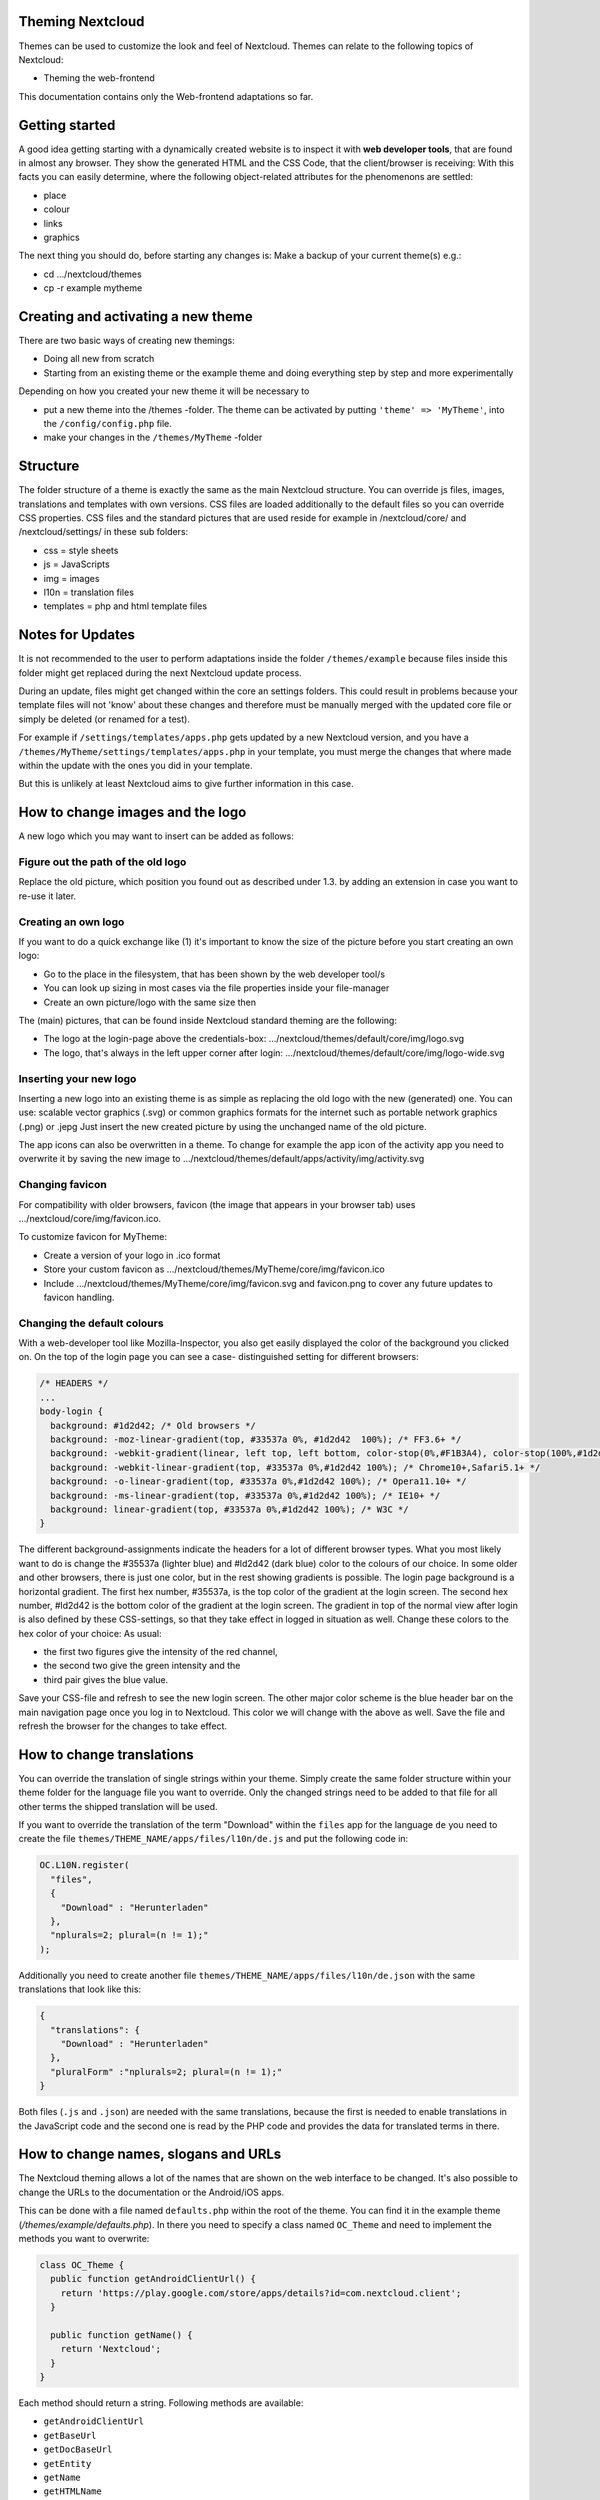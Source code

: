 Theming Nextcloud
=================
Themes can be used to customize the look and feel of Nextcloud.
Themes can relate to the following topics of Nextcloud:

* Theming the web-frontend

This documentation contains only the Web-frontend adaptations so far.


Getting started
===============
A good idea getting starting with a dynamically created website is to inspect it with **web developer tools**, that are found in almost any browser. They show the generated HTML and the CSS Code, that the client/browser is receiving:
With this facts you can easily determine, where the following object-related attributes for the phenomenons are settled:

* place
* colour
* links
* graphics

The next thing you should do, before starting any changes is:
Make a backup of your current theme(s) e.g.:

* cd …/nextcloud/themes
* cp -r example mytheme


Creating and activating a new theme
===================================
There are two basic ways of creating new themings:

* Doing all new from scratch
* Starting from an existing theme or the example theme and doing everything step by step and more experimentally

Depending on how you created your new theme it will be necessary to

* put a new theme into the /themes -folder. The theme can be activated by putting ``'theme' => 'MyTheme'``, into the ``/config/config.php`` file.
* make your changes in the ``/themes/MyTheme`` -folder


Structure
=========
The folder structure of a theme is exactly the same as the main Nextcloud
structure. You can override js files, images, translations and templates with
own versions. CSS files are loaded additionally to the default files so you can
override CSS properties. CSS files and the standard pictures that are used reside
for example in /nextcloud/core/ and /nextcloud/settings/ in these sub folders:

* css = style sheets
* js = JavaScripts
* img = images
* l10n = translation files
* templates = php and html template files

.. _notes-for-updates:


Notes for Updates
=================
It is not recommended to the user to perform adaptations inside the 
folder ``/themes/example`` because files inside this folder might get
replaced during the next Nextcloud update process.

During an update, files might get changed within the core an settings 
folders. This could result in problems because your template files will 
not 'know' about these changes and therefore must be manually merged with
the updated core file or simply be deleted (or renamed for a test).

For example if ``/settings/templates/apps.php`` gets updated by a new
Nextcloud version, and you have a ``/themes/MyTheme/settings/templates/apps.php``
in your template, you must merge the changes that where made within the update
with the ones you did in your template.

But this is unlikely at least Nextcloud aims to give further information in this case.


How to change images and the logo
=================================
A new logo which you may want to insert can be added as follows:

Figure out the path of the old logo
-----------------------------------
Replace the old picture, which position you found out as described under 1.3. by adding an extension in case you want to re-use it later.

Creating an own logo
--------------------
If you want to do a quick exchange like (1) it's important to know the size of the picture before you start creating an own logo:

* Go to the place in the filesystem, that has been shown by the web developer tool/s
* You can look up sizing in most cases via the file properties inside your file-manager
* Create an own picture/logo with the same size then

The (main) pictures, that can be found inside Nextcloud standard theming are the following:

* The logo at the login-page above the credentials-box: 	        …/nextcloud/themes/default/core/img/logo.svg
* The logo, that's always in the left upper corner after login:   …/nextcloud/themes/default/core/img/logo-wide.svg

Inserting your new logo
-----------------------
Inserting a new logo into an existing theme is as simple as replacing the old logo with the new (generated) one.
You can use: scalable vector graphics (.svg) or common graphics formats for the internet such as portable network graphics (.png) or .jepg
Just insert the new created picture by using the unchanged name of the old picture.

The app icons can also be overwritten in a theme. To change for example the app icon of the activity app you need to overwrite it by saving the new image to …/nextcloud/themes/default/apps/activity/img/activity.svg

Changing favicon
----------------
For compatibility with older browsers, favicon (the image that appears in your browser tab) uses .../nextcloud/core/img/favicon.ico.

To customize favicon for MyTheme:

* Create a version of your logo in .ico format
* Store your custom favicon as .../nextcloud/themes/MyTheme/core/img/favicon.ico
* Include .../nextcloud/themes/MyTheme/core/img/favicon.svg and favicon.png to cover any future updates to favicon handling.

Changing the default colours
----------------------------
With a web-developer tool like Mozilla-Inspector, you also get easily displayed the color of the background you clicked on.
On the top of the login page you can see a case- distinguished setting for different browsers:

.. code-block:: css

  /* HEADERS */
  ...
  body-login {
    background: #1d2d42; /* Old browsers */
    background: -moz-linear-gradient(top, #33537a 0%, #1d2d42  100%); /* FF3.6+ */
    background: -webkit-gradient(linear, left top, left bottom, color-stop(0%,#F1B3A4), color-stop(100%,#1d2d42)); /* Chrome,Safari4+ */
    background: -webkit-linear-gradient(top, #33537a 0%,#1d2d42 100%); /* Chrome10+,Safari5.1+ */
    background: -o-linear-gradient(top, #33537a 0%,#1d2d42 100%); /* Opera11.10+ */
    background: -ms-linear-gradient(top, #33537a 0%,#1d2d42 100%); /* IE10+ */
    background: linear-gradient(top, #33537a 0%,#1d2d42 100%); /* W3C */
  }

The different background-assignments indicate the headers for a lot of different browser types. What you most likely want to do is change the #35537a (lighter blue) and #ld2d42 (dark blue) color to the colours of our choice. In some older and other browsers, there is just one color, but in the rest showing gradients is possible.
The login page background is a horizontal gradient. The first hex number, #35537a, is the top color of the gradient at the login screen. The second hex number, #ld2d42 is the bottom color of the gradient at the login screen.
The gradient in top of the normal view after login is also defined by these CSS-settings, so that they take effect in logged in situation as well.
Change these colors to the hex color of your choice:
As usual:

* the first two figures give the intensity of the red channel,
* the second two give the green intensity and the
* third pair gives the blue value.

Save your CSS-file and refresh to see the new login screen.
The other major color scheme is the blue header bar on the main navigation page once you log in to Nextcloud.
This color we will change with the above as well.
Save the file and refresh the browser for the changes to take effect.


How to change translations
==========================
.. versionadded 8.0

You can override the translation of single strings within your theme. Simply
create the same folder structure within your theme folder for the language file
you want to override. Only the changed strings need to be added to that file for
all other terms the shipped translation will be used.

If you want to override the translation of the term "Download" within the
``files`` app for the language ``de`` you need to create the file
``themes/THEME_NAME/apps/files/l10n/de.js`` and put the following code in:

.. code-block:: js

  OC.L10N.register(
    "files",
    {
      "Download" : "Herunterladen"
    },
    "nplurals=2; plural=(n != 1);"
  );

Additionally you need to create another file
``themes/THEME_NAME/apps/files/l10n/de.json`` with the same translations that
look like this:

.. code-block:: json

  {
    "translations": {
      "Download" : "Herunterladen"
    },
    "pluralForm" :"nplurals=2; plural=(n != 1);"
  }

Both files (``.js`` and ``.json``) are needed with the same translations,
because the first is needed to enable translations in the JavaScript code and
the second one is read by the PHP code and provides the data for translated
terms in there.


How to change names, slogans and URLs
=====================================
The Nextcloud theming allows a lot of the names that are shown on the web interface to be changed. It's also possible to change the URLs to the documentation or the Android/iOS apps.

This can be done with a file named ``defaults.php`` within the root of the theme. You can find it in the example theme (*/themes/example/defaults.php*). In there you need to specify a class named ``OC_Theme`` and need to implement the methods you want to overwrite:

.. code-block:: php

  class OC_Theme {
    public function getAndroidClientUrl() {
      return 'https://play.google.com/store/apps/details?id=com.nextcloud.client';
    }

    public function getName() {
      return 'Nextcloud';
    }
  }

Each method should return a string. Following methods are available:

* ``getAndroidClientUrl``
* ``getBaseUrl``
* ``getDocBaseUrl``
* ``getEntity``
* ``getName``
* ``getHTMLName``
* ``getiOSClientUrl``
* ``getiTunesAppId``
* ``getLogoClaim``
* ``getLongFooter``
* ``getMailHeaderColor``
* ``getSyncClientUrl``
* ``getTitle``
* ``getShortFooter``
* ``getSlogan``

.. note:: Only these methods are available in the templates, because we internally wrap around hardcoded method names.

One exception is the method ``buildDocLinkToKey`` which gets passed in a key as first parameter. For core we do something like this to build the documentation link:

.. code-block:: php

  public function buildDocLinkToKey($key) {
    return $this->getDocBaseUrl() . '/server/9/go.php?to=' . $key;
  }


Testing the new theme out
=========================
There are different options for doing so:

* If you're using a tool like the Inspector tools inside Mozilla, you can test out the CSS-Styles immediately inside the css-attributes, while looking at them.
* If you have a developing/testing server as described in 1. you can test out the effects in a real environment permanently.
